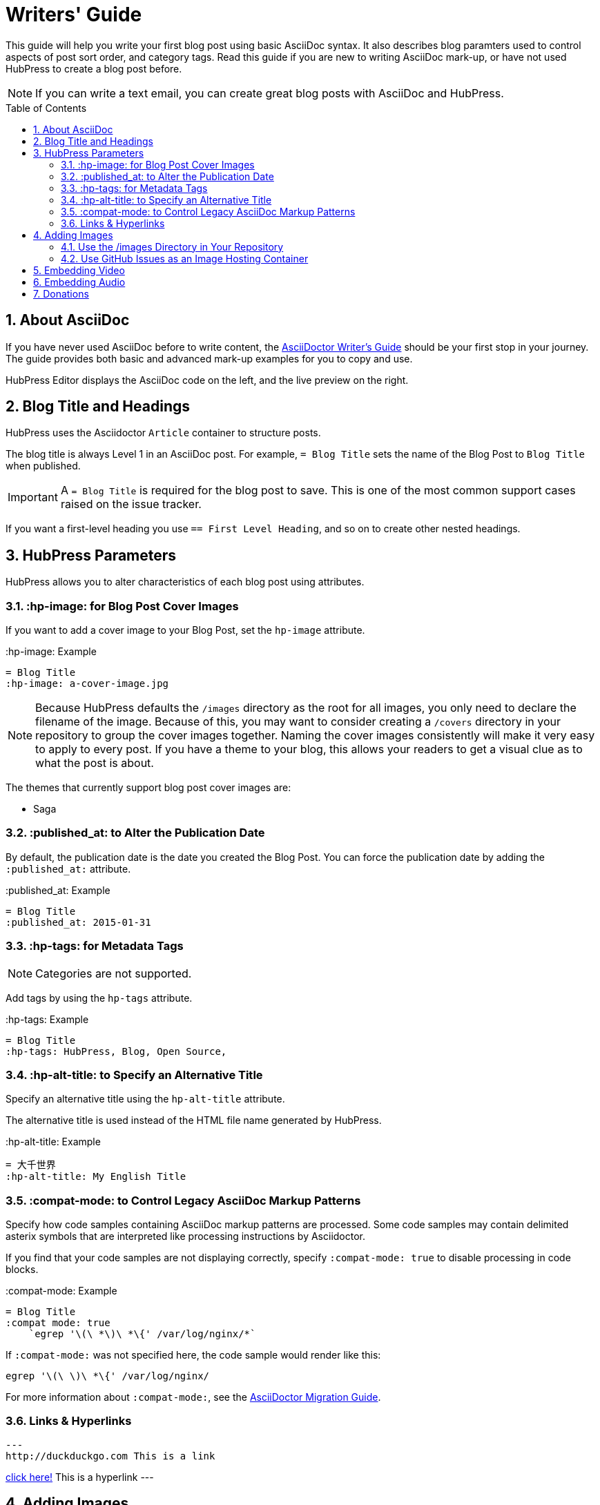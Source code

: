 :toc: macro
:toclevels: 4
:sectnums:

= Writers' Guide

This guide will help you write your first blog post using basic AsciiDoc syntax.
It also describes blog paramters used to control aspects of post sort order, and category tags.
Read this guide if you are new to writing AsciiDoc mark-up, or have not used HubPress to create a blog post before.

NOTE: If you can write a text email, you can create great blog posts with AsciiDoc and HubPress.

toc::[]

== About AsciiDoc

If you have never used AsciiDoc before to write content, the http://asciidoctor.org/docs/asciidoc-writers-guide/[AsciiDoctor Writer's Guide] should be your first stop in your journey.
The guide provides both basic and advanced mark-up examples for you to copy and use.

HubPress Editor displays the AsciiDoc code on the left, and the live preview on the right.

== Blog Title and Headings

HubPress uses the Asciidoctor `Article` container to structure posts.

The blog title is always Level 1 in an AsciiDoc post. For example, `= Blog Title` sets the name of the Blog Post to `Blog Title` when published.

IMPORTANT: A `= Blog Title` is required for the blog post to save. This is one of the most common support cases raised on the issue tracker.

If you want a first-level heading you use `== First Level Heading`, and so on to create other nested headings.

== HubPress Parameters

HubPress allows you to alter characteristics of each blog post using attributes.

=== :hp-image: for Blog Post Cover Images

If you want to add a cover image to your Blog Post, set the `hp-image` attribute.

.:hp-image: Example
[source, asciidoc]
----
= Blog Title
:hp-image: a-cover-image.jpg
----

NOTE: Because HubPress defaults the `/images` directory as the root for all images, you only need to declare the filename of the image. Because of this, you may want to consider creating a `/covers` directory in your repository to group the cover images together.
Naming the cover images consistently will make it very easy to apply to every post. If you have a theme to your blog, this allows your readers to get a visual clue as to what the post is about.

The themes that currently support blog post cover images are:

* Saga

=== :published_at: to Alter the Publication Date

By default, the publication date is the date you created the Blog Post. You can force the publication date by adding the `:published_at:` attribute.

.:published_at: Example
[source, asciidoc]
----
= Blog Title
:published_at: 2015-01-31
----

=== :hp-tags: for Metadata Tags

NOTE: Categories are not supported.

Add tags by using the `hp-tags` attribute.

.:hp-tags: Example
[source, asciidoc]
----
= Blog Title
:hp-tags: HubPress, Blog, Open Source,
----

=== :hp-alt-title: to Specify an Alternative Title

Specify an alternative title using the `hp-alt-title` attribute.

The alternative title is used instead of the HTML file name generated by HubPress.

.:hp-alt-title: Example
[source, asciidoc]
----
= 大千世界
:hp-alt-title: My English Title
----

=== :compat-mode: to Control Legacy AsciiDoc Markup Patterns

Specify how code samples containing AsciiDoc markup patterns are processed. Some code samples may contain delimited asterix symbols that are interpreted like processing instructions by Asciidoctor.

If you find that your code samples are not displaying correctly, specify `:compat-mode: true` to disable processing in code blocks.

.:compat-mode: Example
[source, asciidoc]
----
= Blog Title
:compat mode: true
    `egrep '\(\ *\)\ *\{' /var/log/nginx/*`
----

If `:compat-mode:` was not specified here, the code sample would render like this:

    egrep '\(\ \)\ *\{' /var/log/nginx/

For more information about `:compat-mode:`, see the http://asciidoctor.org/docs/migration/#compat-mode[AsciiDoctor Migration Guide].

=== Links & Hyperlinks 
[source, asciidoc]
---
http://duckduckgo.com This is a link 

http://duckduckgo.com[click here!] This is a hyperlink
---

[[Adding_Images]]
== Adding Images

=== Use the /images Directory in Your Repository

You can use Git command line or a Git app to add images to your blog posts:

. Commit images to the `/images` directory.
. In your blog post, use the following basic AsciiDoc syntax:
+
[source,asciidoc]
----
image::<filename>[]
----
. See http://asciidoctor.org/docs/asciidoc-writers-guide/ for complex examples of Image syntax.

If you are embedding images from a hosted source (such as instagram, another GitHub repository, or any photo hosting site) put the full URL to the image in place of the `<filename>`.

.Hosted Image Embed
----
image::http://<full path to image>[]
----

=== Use GitHub Issues as an Image Hosting Container

You can use a single issue as an image container for a blog post containing many issues by uploading multiple images as comments.
Alternatively, you can use multiple issues to store individual images.

Whatever works best for you, and your organization style.

Watch this five minute video for a demonstration about how to use GitHub Issues and Cloud Hosting services as embed targets, and some bonus tips on using the `image` AsciiDoc syntax.

video::KoaGU91qJv8[youtube]

== Embedding Video

HubPress allows you to embed video and audio directly into your blog post by using a quick notation in your blog post.

You don't need to declare the full URL: all you need is the unique video ID.

```
video::[unique_youtube_video_id][youtube | vimeo]
```

.YouTube Video Embed
[source,asciidoc]
----
video::KCylB780zSM[youtube]
----

.Vimeo Video Embed
[source,asciidoc]
----
video::67480300[vimeo]
----

== Embedding Audio

While YouTube and Vimeo have pre-defined short notations in Asciidoctor, other services like BandCamp or SoundCloud require a block passthrough to be declared.
Block passthroughs are described in detail in the http://asciidoctor.org/docs/user-manual/#pass-bl[Asciidoctor User Manual].

.BandCamp Audio Embed
[source,asciidoc]
----
++++
<iframe style="border: 0; width: 350px; height: 470px;" src="//bandcamp.com/EmbeddedPlayer/album=2869458964/size=large/bgcol=333333/linkcol=0f91ff/tracklist=false/transparent=true/" seamless><a href="http://mocamborecords.bandcamp.com/album/showdown">SHOWDOWN by THE MIGHTY MOCAMBOS</a></iframe>
++++
----

TIP: The trick with block passthroughs (no matter the type) is to ensure any `src` value does not contain a mixed protocol.
For example if the `src` link contained `http` and your blog uses a `https` protocol, the embed would fail.

Some <iframe> elements provided by these sites may include the protocol, and you will need to strip the protocol out when declaring passthrough blocks.

The source link is essentially an absolute target to the hosted file on the service.
The `//` opens the pointer to the file.
See https://github.com/HubPress/hubpress.io/issues/136[this issue] which describes the journey to discovering how to embed content other than Vimeo and YouTube content.

== Donations

HubPress is now on https://gratipay.com/hubpress/[Gratipay]!

image::https://cloud.githubusercontent.com/assets/2006548/12901016/7b09da22-ceb9-11e5-93f7-16ab135b2e2e.png[]

It's not the only way you can help us, but it is certainly a welcome one. Donations are a great way to show your appreciation for the platform: it inspires us to dedicate extra time away from our families and day jobs to make HubPress an awesome blogging platform for you.

image::https://cloud.githubusercontent.com/assets/2006548/12901085/cc5ee908-ceb9-11e5-9d8b-c526f081f1e9.png[]
